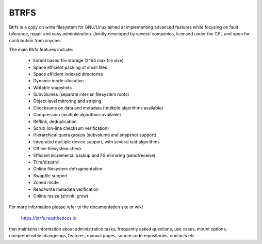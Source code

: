 .. SPDX-License-Identifier: GPL-2.0

=====
BTRFS
=====

Btrfs is a copy on write filesystem for GNU/Linux aimed at implementing advanced
features while focusing on fault tolerance, repair and easy administration.
Jointly developed by several companies, licensed under the GPL and open for
contribution from anyone.

The main Btrfs features include:

    * Extent based file storage (2^64 max file size)
    * Space efficient packing of small files
    * Space efficient indexed directories
    * Dynamic inode allocation
    * Writable snapshots
    * Subvolumes (separate internal filesystem roots)
    * Object level mirroring and striping
    * Checksums on data and metadata (multiple algorithms available)
    * Compression (multiple algorithms available)
    * Reflink, deduplication
    * Scrub (on-line checksum verification)
    * Hierarchical quota groups (subvolume and snapshot support)
    * Integrated multiple device support, with several raid algorithms
    * Offline filesystem check
    * Efficient incremental backup and FS mirroring (send/receive)
    * Trim/discard
    * Online filesystem defragmentation
    * Swapfile support
    * Zoned mode
    * Read/write metadata verification
    * Online resize (shrink, grow)

For more information please refer to the documentation site or wiki

  https://btrfs.readthedocs.io


that maintains information about administration tasks, frequently asked
questions, use cases, mount options, comprehensible changelogs, features,
manual pages, source code repositories, contacts etc.
